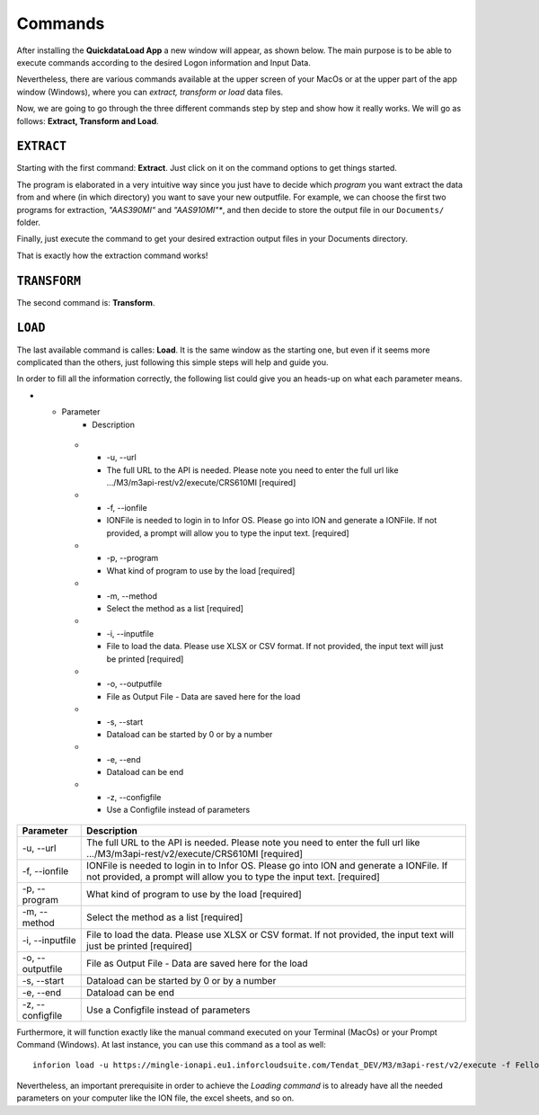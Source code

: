 ==========
Commands
==========

After installing the **QuickdataLoad App** a new window will appear, as shown below. The main purpose is to be able to execute commands according to the desired Logon information and Input Data. 

.. image:: images/FirstScreen.png
    :width: 500
    :align: center

Nevertheless, there are various commands available at the upper screen of your MacOs or at the upper part of the app window (Windows), where you can *extract, transform or load* data files.

.. image:: images/Commands.png
    :width: 500
    :align: center

Now, we are going to go through the three different commands step by step and show how it really works. We will go as follows: **Extract, Transform and Load**.


``EXTRACT``
------------

Starting with the first command: **Extract**. Just click on it on the command options to get things started.

.. image:: images/Extract.png
    :width: 500
    :align: center

.. image:: images/ExtractWindow.png
    :width: 500
    :align: center

The program is elaborated in a very intuitive way since you just have to decide which *program* you want extract the data from and where (in which directory) you want to save your new outputfile.
For example, we can choose the first two programs for extraction, *"AAS390MI"* and *"AAS910MI"**, and then decide to store the output file in our ``Documents/`` folder.

.. image:: images/ExampleExtract.png
    :width: 500
    :align: center

Finally, just execute the command to get your desired extraction output files in your Documents directory.

.. image:: images/Execute.png
    :width: 500
    :align: center

.. image:: images/outputFile.png
    :width: 500
    :align: center

That is exactly how the extraction command works!


``TRANSFORM``
---------------

The second command is: **Transform**. 




``LOAD``
----------

The last available command is calles: **Load**. It is the same window as the starting one, but even if it seems more complicated than the others, just following this simple steps will help and guide you.

.. image:: images/Load.png
    :width: 500
    :align: center


In order to fill all the information correctly, the following list could give you an heads-up on what each parameter means.

* - Parameter
     - Description
   * - -u, --url
     - The full URL to the API is needed. Please note you need to enter the full url like .../M3/m3api-rest/v2/execute/CRS610MI  [required]
   * - -f, --ionfile
     - IONFile is needed to login in to Infor OS. Please go into ION and generate a IONFile. If not provided, a prompt will allow you to type the input text. [required]
   * - -p, --program
     - What kind of program to use by the load  [required]
   * - -m, --method
     - Select the method as a list  [required]
   * - -i, --inputfile
     - File to load the data. Please use XLSX or CSV format. If not provided, the input text will just be printed [required]
   * - -o, --outputfile
     - File as Output File - Data are saved here for the load
   * - -s, --start
     - Dataload can be started by 0 or by a number
   * - -e, --end
     - Dataload can be end
   * - -z, --configfile
     - Use a Configfile instead of parameters

+------------------+---------------------------------------------------------------------------------------------------------------------------------------------------------------------+
| Parameter        | Description                                                                                                                                                         | 
+==================+=====================================================================================================================================================================+
| -u, --url        | The full URL to the API is needed. Please note you need to enter the full url like .../M3/m3api-rest/v2/execute/CRS610MI  [required]                                |
+------------------+---------------------------------------------------------------------------------------------------------------------------------------------------------------------+
| -f, --ionfile    | IONFile is needed to login in to Infor OS. Please go into ION and generate a IONFile. If not provided, a prompt will allow you to type the input text. [required]   |
+------------------+---------------------------------------------------------------------------------------------------------------------------------------------------------------------+
| -p, --program    | What kind of program to use by the load  [required]                                                                                                                 | 
+------------------+---------------------------------------------------------------------------------------------------------------------------------------------------------------------+
| -m, --method     | Select the method as a list  [required]                                                                                                                             |
+------------------+---------------------------------------------------------------------------------------------------------------------------------------------------------------------+
| -i, --inputfile  | File to load the data. Please use XLSX or CSV format. If not provided, the input text will just be printed [required]                                               |
+------------------+---------------------------------------------------------------------------------------------------------------------------------------------------------------------+
| -o, --outputfile | File as Output File - Data are saved here for the load                                                                                                              |
+------------------+---------------------------------------------------------------------------------------------------------------------------------------------------------------------+
| -s, --start      | Dataload can be started by 0 or by a number                                                                                                                         | 
+------------------+---------------------------------------------------------------------------------------------------------------------------------------------------------------------+
| -e, --end        | Dataload can be end                                                                                                                                                 |
+------------------+---------------------------------------------------------------------------------------------------------------------------------------------------------------------+
| -z, --configfile | Use a Configfile instead of parameters                                                                                                                              |
+------------------+---------------------------------------------------------------------------------------------------------------------------------------------------------------------+

Furthermore, it will function exactly like the manual command executed on your Terminal (MacOs) or your Prompt Command (Windows).
At last instance, you can use this command as a tool as well:

::

    inforion load -u https://mingle-ionapi.eu1.inforcloudsuite.com/Tendat_DEV/M3/m3api-rest/v2/execute -f FellowKey.ionapi -p CRS610MI -m "Add,ChgBasicData,ChgOrderInfo,ChgFinancial" -i excel/T-KundenNeu1.xlsx  -o load_full_200.xlsx -s 0 -e 2 
    
.. image:: images/TransformExample.png
    :width: 500
    :align: center

Nevertheless, an important prerequisite in order to achieve the *Loading command* is to already have all the needed parameters on your computer like the ION file, the excel sheets, and so on.
